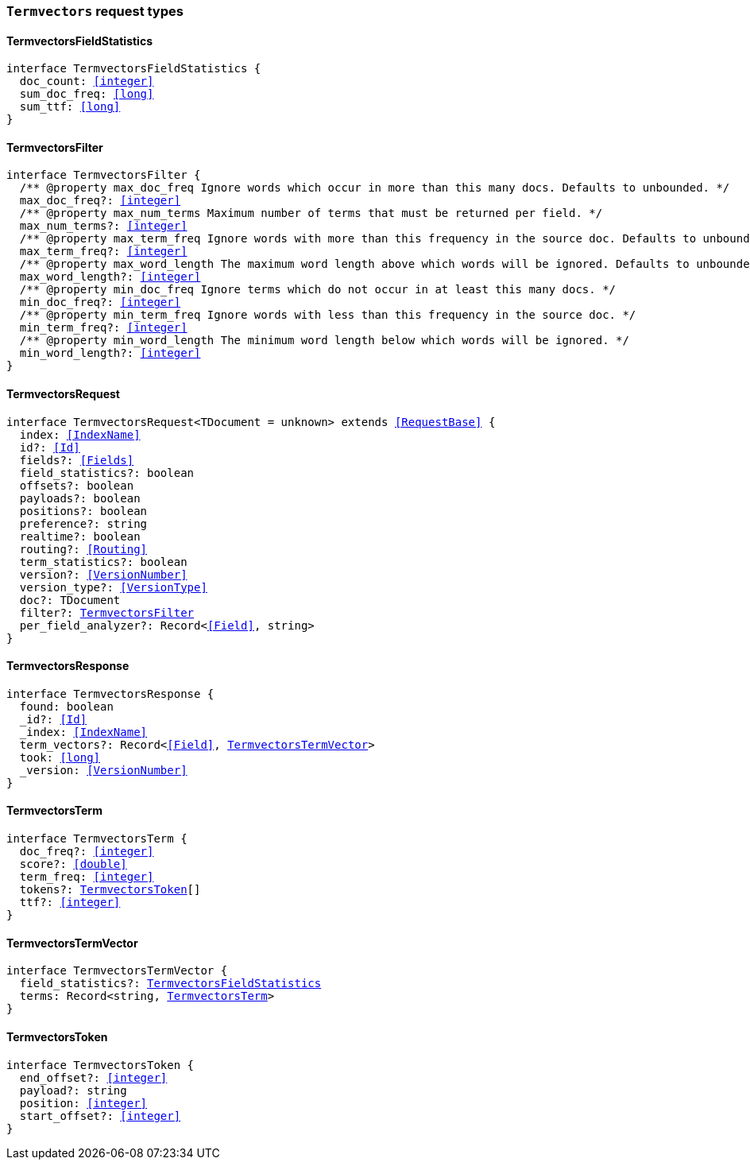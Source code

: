 [[reference-shared-types-global-termvectors]]

=== `Termvectors` request types

////////
===========================================================================================================================
||                                                                                                                       ||
||                                                                                                                       ||
||                                                                                                                       ||
||        ██████╗ ███████╗ █████╗ ██████╗ ███╗   ███╗███████╗                                                            ||
||        ██╔══██╗██╔════╝██╔══██╗██╔══██╗████╗ ████║██╔════╝                                                            ||
||        ██████╔╝█████╗  ███████║██║  ██║██╔████╔██║█████╗                                                              ||
||        ██╔══██╗██╔══╝  ██╔══██║██║  ██║██║╚██╔╝██║██╔══╝                                                              ||
||        ██║  ██║███████╗██║  ██║██████╔╝██║ ╚═╝ ██║███████╗                                                            ||
||        ╚═╝  ╚═╝╚══════╝╚═╝  ╚═╝╚═════╝ ╚═╝     ╚═╝╚══════╝                                                            ||
||                                                                                                                       ||
||                                                                                                                       ||
||    This file is autogenerated, DO NOT send pull requests that changes this file directly.                             ||
||    You should update the script that does the generation, which can be found in:                                      ||
||    https://github.com/elastic/elastic-client-generator-js                                                             ||
||                                                                                                                       ||
||    You can run the script with the following command:                                                                 ||
||       npm run elasticsearch -- --version <version>                                                                    ||
||                                                                                                                       ||
||                                                                                                                       ||
||                                                                                                                       ||
===========================================================================================================================
////////
++++
<style>
.lang-ts a.xref {
  text-decoration: underline !important;
}
</style>
++++


[discrete]
[[TermvectorsFieldStatistics]]
==== TermvectorsFieldStatistics

[source,ts,subs=+macros]
----
interface TermvectorsFieldStatistics {
  doc_count: <<integer>>
  sum_doc_freq: <<long>>
  sum_ttf: <<long>>
}
----


[discrete]
[[TermvectorsFilter]]
==== TermvectorsFilter

[source,ts,subs=+macros]
----
interface TermvectorsFilter {
  pass:[/**] @property max_doc_freq Ignore words which occur in more than this many docs. Defaults to unbounded. */
  max_doc_freq?: <<integer>>
  pass:[/**] @property max_num_terms Maximum number of terms that must be returned per field. */
  max_num_terms?: <<integer>>
  pass:[/**] @property max_term_freq Ignore words with more than this frequency in the source doc. Defaults to unbounded. */
  max_term_freq?: <<integer>>
  pass:[/**] @property max_word_length The maximum word length above which words will be ignored. Defaults to unbounded. */
  max_word_length?: <<integer>>
  pass:[/**] @property min_doc_freq Ignore terms which do not occur in at least this many docs. */
  min_doc_freq?: <<integer>>
  pass:[/**] @property min_term_freq Ignore words with less than this frequency in the source doc. */
  min_term_freq?: <<integer>>
  pass:[/**] @property min_word_length The minimum word length below which words will be ignored. */
  min_word_length?: <<integer>>
}
----


[discrete]
[[TermvectorsRequest]]
==== TermvectorsRequest

[source,ts,subs=+macros]
----
interface TermvectorsRequest<TDocument = unknown> extends <<RequestBase>> {
  index: <<IndexName>>
  id?: <<Id>>
  fields?: <<Fields>>
  field_statistics?: boolean
  offsets?: boolean
  payloads?: boolean
  positions?: boolean
  preference?: string
  realtime?: boolean
  routing?: <<Routing>>
  term_statistics?: boolean
  version?: <<VersionNumber>>
  version_type?: <<VersionType>>
  doc?: TDocument
  filter?: <<TermvectorsFilter>>
  per_field_analyzer?: Record<<<Field>>, string>
}
----


[discrete]
[[TermvectorsResponse]]
==== TermvectorsResponse

[source,ts,subs=+macros]
----
interface TermvectorsResponse {
  found: boolean
  _id?: <<Id>>
  _index: <<IndexName>>
  term_vectors?: Record<<<Field>>, <<TermvectorsTermVector>>>
  took: <<long>>
  _version: <<VersionNumber>>
}
----


[discrete]
[[TermvectorsTerm]]
==== TermvectorsTerm

[source,ts,subs=+macros]
----
interface TermvectorsTerm {
  doc_freq?: <<integer>>
  score?: <<double>>
  term_freq: <<integer>>
  tokens?: <<TermvectorsToken>>[]
  ttf?: <<integer>>
}
----


[discrete]
[[TermvectorsTermVector]]
==== TermvectorsTermVector

[source,ts,subs=+macros]
----
interface TermvectorsTermVector {
  field_statistics?: <<TermvectorsFieldStatistics>>
  terms: Record<string, <<TermvectorsTerm>>>
}
----


[discrete]
[[TermvectorsToken]]
==== TermvectorsToken

[source,ts,subs=+macros]
----
interface TermvectorsToken {
  end_offset?: <<integer>>
  payload?: string
  position: <<integer>>
  start_offset?: <<integer>>
}
----


